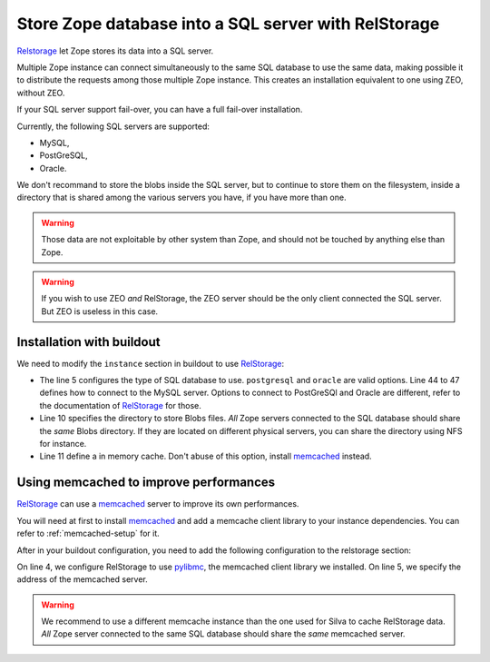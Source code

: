Store Zope database into a SQL server with RelStorage
=====================================================

`Relstorage`_ let Zope stores its data into a SQL server.

Multiple Zope instance can connect simultaneously to the same SQL
database to use the same data, making possible it to distribute the
requests among those multiple Zope instance. This creates an
installation equivalent to one using ZEO, without ZEO.

If your SQL server support fail-over, you can have a full fail-over
installation.

Currently, the following SQL servers are supported:

- MySQL,

- PostGreSQL,

- Oracle.

We don't recommand to store the blobs inside the SQL server, but to
continue to store them on the filesystem, inside a directory that is
shared among the various servers you have, if you have more than one.

.. warning::

   Those data are not exploitable by other system than Zope, and
   should not be touched by anything else than Zope.


.. warning::

   If you wish to use ZEO *and* RelStorage, the ZEO server should be
   the only client connected the SQL server. But ZEO is useless in
   this case.


Installation with buildout
--------------------------

We need to modify the ``instance`` section in buildout to use
`RelStorage`_:

.. code-block:: buildout
   :linenos:

   [instance]
   eggs +=
     RelStorage
   rel-storage =
     type mysql
     host localhost
     db zodb
     user root
     passwd admin
     blob-dir ${buildout:directory}/var/files
     cache-local-mb 100


- The line 5 configures the type of SQL database to
  use. ``postgresql`` and ``oracle`` are valid options. Line 44 to 47
  defines how to connect to the MySQL server. Options to connect to
  PostGreSQl and Oracle are different, refer to the documentation of
  `RelStorage`_ for those.

- Line 10 specifies the directory to store Blobs files. *All* Zope
  servers connected to the SQL database should share the *same* Blobs
  directory. If they are located on different physical servers, you
  can share the directory using NFS for instance.

- Line 11 define a in memory cache. Don't abuse of this option,
  install `memcached`_ instead.


Using memcached to improve performances
---------------------------------------

`RelStorage`_ can use a `memcached`_ server to improve its own
performances.

You will need at first to install `memcached`_ and add a memcache
client library to your instance dependencies. You can refer to
:ref:`memcached-setup` for it.

After in your buildout configuration, you need to add the following
configuration to the relstorage section:


.. code-block:: buildout
   :linenos:

   [instance]
   rel-storage =
      # normal rel-storage options
      cache-module-name relstorage.pylibmc_wrapper
      cache-servers localhost:11211

On line 4, we configure RelStorage to use `pylibmc`_, the memcached
client library we installed. On line 5, we specify the address of the
memcached server.


.. warning::

    We recommend to use a different memcache instance than the one used
    for Silva to cache RelStorage data. *All* Zope server connected
    to the same SQL database should share the *same* memcached
    server.


.. _RelStorage: http://pypi.python.org/pypi/RelStorage
.. _memcached: http://www.memcached.org
.. _pylibmc: http://pypi.python.org/pypi/pylibmc/1.1.1
